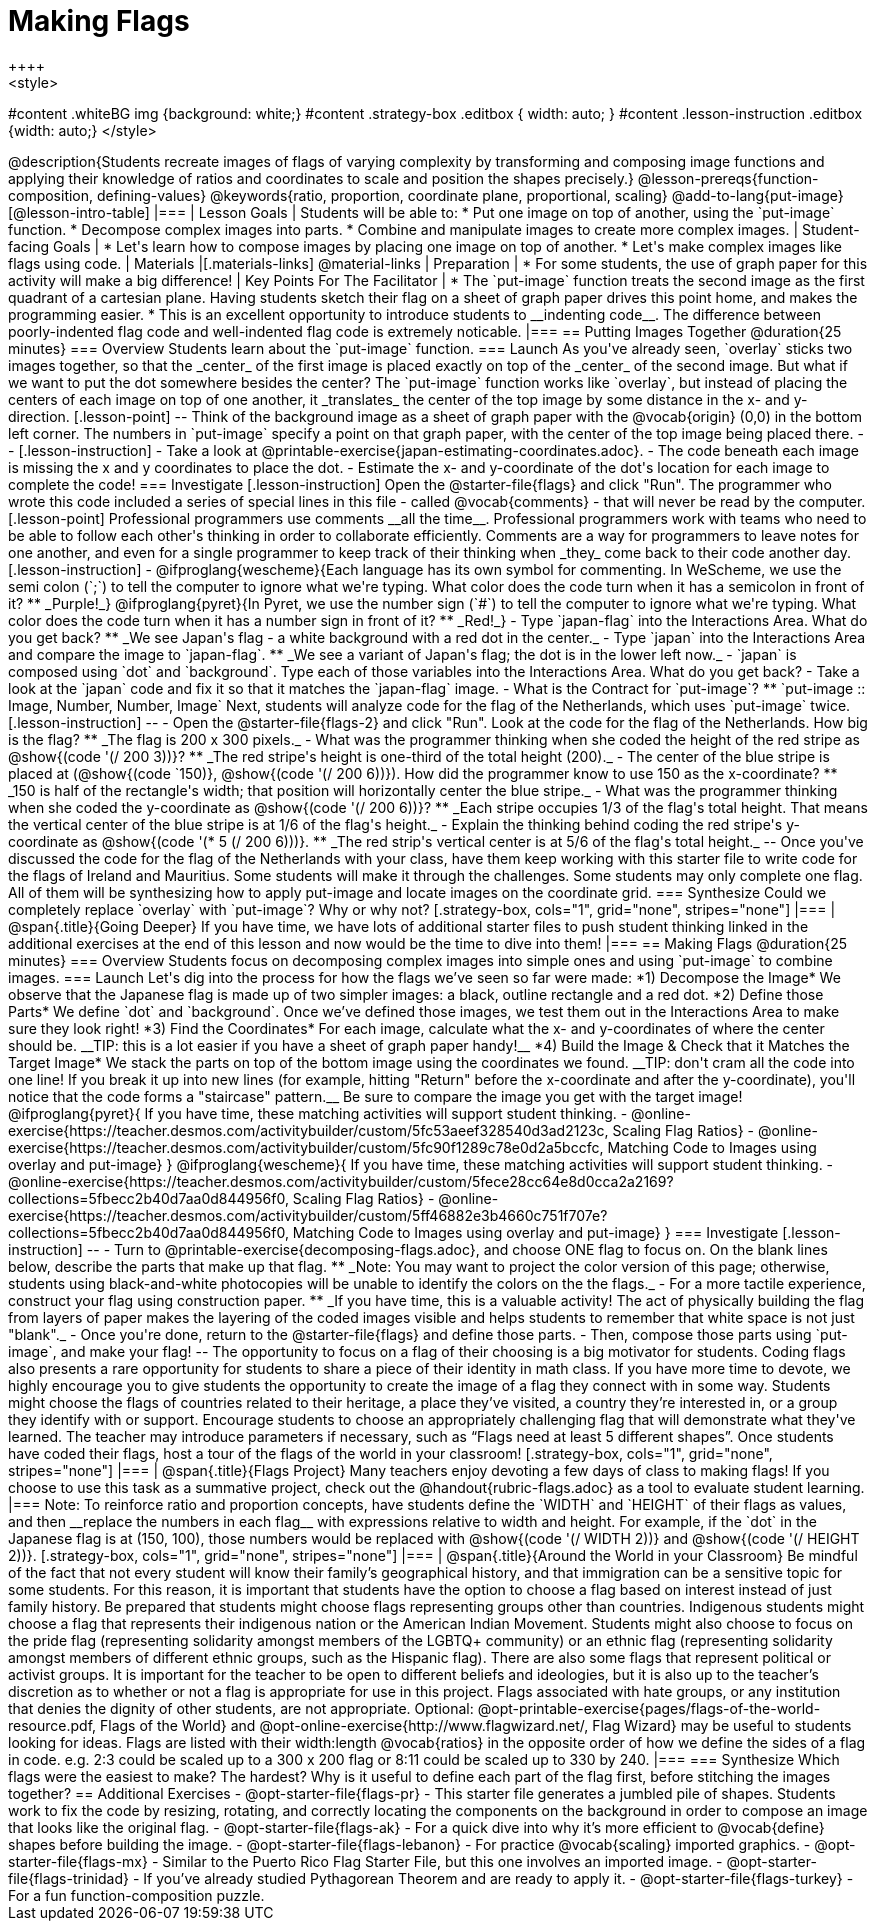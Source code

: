 = Making Flags
++++
<style>
#content .whiteBG img {background: white;}
#content .strategy-box .editbox { width: auto; }
#content .lesson-instruction .editbox {width: auto;}
</style>
++++

@description{Students recreate images of flags of varying complexity by transforming and composing image functions and applying their knowledge of ratios and coordinates to scale and position the shapes precisely.}

@lesson-prereqs{function-composition, defining-values}

@keywords{ratio, proportion, coordinate plane, proportional, scaling}

@add-to-lang{put-image}

[@lesson-intro-table]
|===

| Lesson Goals
| Students will be able to:

* Put one image on top of another, using the `put-image` function.
* Decompose complex images into parts.
* Combine and manipulate images to create more complex images.

| Student-facing Goals
|
* Let's learn how to compose images by placing one image on top of another.
* Let's make complex images like flags using code.

| Materials
|[.materials-links]



@material-links

| Preparation
|
* For some students, the use of graph paper for this activity will make a big difference!


| Key Points For The Facilitator
|
* The `put-image` function treats the second image as the first quadrant of a cartesian plane. Having students sketch their flag on a sheet of graph paper drives this point home, and makes the programming easier.
* This is an excellent opportunity to introduce students to __indenting code__. The difference between poorly-indented flag code and well-indented flag code is extremely noticable.

|===

== Putting Images Together @duration{25 minutes}

=== Overview
Students learn about the `put-image` function.

=== Launch
As you've already seen, `overlay` sticks two images together, so that the _center_ of the first image is placed exactly on top of the _center_ of the second image. But what if we want to put the dot somewhere besides the center?

The `put-image` function works like `overlay`, but instead of placing the centers of each image on top of one another, it _translates_ the center of the top image by some distance in the x- and y-direction.

[.lesson-point]
--
Think of the background image as a sheet of graph paper with the @vocab{origin} (0,0) in the bottom left corner.

The numbers in `put-image` specify a point on that graph paper, with the center of the top image being placed there.
--

[.lesson-instruction]

- Take a look at @printable-exercise{japan-estimating-coordinates.adoc}.
- The code beneath each image is missing the x and y coordinates to place the dot.
- Estimate the x- and y-coordinate of the dot's location for each image to complete the code!

=== Investigate

[.lesson-instruction]
Open the @starter-file{flags} and click "Run".

The programmer who wrote this code included a series of special lines in this file - called @vocab{comments} - that will never be read by the computer.

[.lesson-point]
Professional programmers use comments __all the time__.

Professional programmers work with teams who need to be able to follow each other's thinking in order to collaborate efficiently. Comments are a way for programmers to leave notes for one another, and even for a single programmer to keep track of their thinking when _they_ come back to their code another day.

[.lesson-instruction]
- @ifproglang{wescheme}{Each language has its own symbol for commenting. In WeScheme, we use the semi colon (`;`) to tell the computer to ignore what we're typing. What color does the code turn when it has a semicolon in front of it?
** _Purple!_}
@ifproglang{pyret}{In Pyret, we use the number sign (`#`) to tell the computer to ignore what we're typing. What color does the code turn when it has a number sign in front of it?
** _Red!_}
- Type `japan-flag` into the Interactions Area. What do you get back?
** _We see Japan's flag - a white background with a red dot in the center._
- Type `japan` into the Interactions Area and compare the image to `japan-flag`.
** _We see a variant of Japan's flag; the dot is in the lower left now._
- `japan` is composed using `dot` and `background`. Type each of those variables into the Interactions Area. What do you get back?
- Take a look at the `japan` code and fix it so that it matches the `japan-flag` image.
- What is the Contract for `put-image`? 
** `put-image :: Image, Number, Number, Image`

Next, students will analyze code for the flag of the Netherlands, which uses `put-image` twice.

[.lesson-instruction]
--
- Open the @starter-file{flags-2} and click "Run". Look at the code for the flag of the Netherlands. How big is the flag?
** _The flag is 200 x 300 pixels._
- What was the programmer thinking when she coded the height of the red stripe as @show{(code '(/ 200 3))}?
** _The red stripe's height is one-third of the total height (200)._
- The center of the blue stripe is placed at (@show{(code `150)}, @show{(code '(/ 200 6))}). How did the programmer know to use 150 as the x-coordinate?
** _150 is half of the rectangle's width; that position will horizontally center the blue stripe._
- What was the programmer thinking when she coded the y-coordinate as @show{(code '(/ 200 6))}?
** _Each stripe occupies 1/3 of the flag's total height. That means the vertical center of the blue stripe is at 1/6 of the flag's height._
- Explain the thinking behind coding the red stripe's y-coordinate as @show{(code '(* 5 (/ 200 6)))}.
** _The red strip's vertical center is at 5/6 of the flag's total height._
--

Once you've discussed the code for the flag of the Netherlands with your class, have them keep working with this starter file to write code for the flags of Ireland and Mauritius.  Some students will make it through the challenges. Some students may only complete one flag. All of them will be synthesizing how to apply put-image and locate images on the coordinate grid.

=== Synthesize

Could we completely replace `overlay` with `put-image`? Why or why not?

[.strategy-box, cols="1", grid="none", stripes="none"]
|===

|
@span{.title}{Going Deeper}

If you have time, we have lots of additional starter files to push student thinking linked in the additional exercises at the end of this lesson and now would be the time to dive into them!
|===

== Making Flags @duration{25 minutes}

=== Overview
Students focus on decomposing complex images into simple ones and using `put-image` to combine images.

=== Launch
Let's dig into the process for how the flags we’ve seen so far were made:

*1) Decompose the Image*

We observe that the Japanese flag is made up of two simpler images: a black, outline rectangle and a red dot.


*2) Define those Parts*

We define `dot` and `background`. Once we’ve defined those images, we test them out in the Interactions Area to make sure they look right!


*3) Find the Coordinates*

For each image, calculate what the x- and y-coordinates of where the center should be. __TIP: this is a lot easier if you have a sheet of graph paper handy!__


*4) Build the Image & Check that it Matches the Target Image*

We stack the parts on top of the bottom image using the coordinates we found.
__TIP: don't cram all the code into one line! If you break it up into new lines (for example, hitting "Return" before the x-coordinate and after the y-coordinate), you'll notice that the code forms a "staircase" pattern.__ Be sure to compare the image you get with the target image!

@ifproglang{pyret}{
If you have time, these matching activities will support student thinking.

- @online-exercise{https://teacher.desmos.com/activitybuilder/custom/5fc53aeef328540d3ad2123c, Scaling Flag Ratios}
- @online-exercise{https://teacher.desmos.com/activitybuilder/custom/5fc90f1289c78e0d2a5bccfc, Matching Code to Images using overlay and put-image}
}

@ifproglang{wescheme}{
If you have time, these matching activities will support student thinking.

- @online-exercise{https://teacher.desmos.com/activitybuilder/custom/5fece28cc64e8d0cca2a2169?collections=5fbecc2b40d7aa0d844956f0, Scaling Flag Ratios}
- @online-exercise{https://teacher.desmos.com/activitybuilder/custom/5ff46882e3b4660c751f707e?collections=5fbecc2b40d7aa0d844956f0, Matching Code to Images using overlay and put-image}
}

=== Investigate

[.lesson-instruction]
--
- Turn to @printable-exercise{decomposing-flags.adoc}, and choose ONE flag to focus on. On the blank lines below, describe the parts that make up that flag.
** _Note: You may want to project the color version of this page; otherwise, students using black-and-white photocopies will be unable to identify the colors on the the flags._
- For a more tactile experience, construct your flag using construction paper.
** _If you have time, this is a valuable activity! The act of physically building the flag from layers of paper makes the layering of the coded images visible and helps students to remember that white space is not just "blank"._
- Once you're done, return to the @starter-file{flags} and define those parts.
- Then, compose those parts using `put-image`, and make your flag!
--

The opportunity to focus on a flag of their choosing is a big motivator for students. Coding flags also presents a rare opportunity for students to share a piece of their identity in math class. If you have more time to devote, we highly encourage you to give students the opportunity to create the image of a flag they connect with in some way.  Students might choose the flags of countries related to their heritage, a place they’ve visited, a country they’re interested in, or a group they identify with or support.

Encourage students to choose an appropriately challenging flag that will demonstrate what they've learned.  The teacher may introduce parameters if necessary, such as “Flags need at least 5 different shapes”. Once students have coded their flags, host a tour of the flags of the world in your classroom!

[.strategy-box, cols="1", grid="none", stripes="none"]
|===

|
@span{.title}{Flags Project}

Many teachers enjoy devoting a few days of class to making flags! If you choose to use this task as a summative project, check out the @handout{rubric-flags.adoc} as a tool to evaluate student learning.

|===


Note: To reinforce ratio and proportion concepts, have students define the `WIDTH` and `HEIGHT` of their flags as values, and then __replace the numbers in each flag__ with expressions relative to width and height. For example, if the `dot` in the Japanese flag is at (150, 100), those numbers would be replaced with @show{(code '(/ WIDTH 2))} and @show{(code '(/ HEIGHT 2))}.


[.strategy-box, cols="1", grid="none", stripes="none"]
|===

|
@span{.title}{Around the World in your Classroom}

Be mindful of the fact that not every student will know their family’s geographical history, and
that immigration can be a sensitive topic for some students.  For this reason, it is important that students have the option to choose a flag based on interest instead of just family history.

Be prepared that students might choose flags representing groups other than countries.  Indigenous students might choose a flag that represents their indigenous nation or the American Indian Movement. Students might also choose to focus on the pride flag (representing solidarity amongst members of the LGBTQ+ community) or an ethnic flag (representing solidarity amongst members of different ethnic groups, such as the Hispanic flag).  There are also some flags that represent political or activist groups.  It is important for the teacher to be open to different beliefs and ideologies, but it is also up to the teacher’s discretion as to whether or not a flag is appropriate for use in this project. Flags associated with hate groups, or any institution that denies the dignity of other students, are not appropriate.

Optional: @opt-printable-exercise{pages/flags-of-the-world-resource.pdf, Flags of the World} and @opt-online-exercise{http://www.flagwizard.net/, Flag Wizard} may be useful to students looking for ideas. Flags are listed with their width:length @vocab{ratios} in the opposite order of how we define the sides of a flag in code. e.g. 2:3 could be scaled up to a 300 x 200 flag or 8:11 could be scaled up to 330 by 240.
|===





=== Synthesize

Which flags were the easiest to make? The hardest?

Why is it useful to define each part of the flag first, before stitching the images together?

== Additional Exercises

- @opt-starter-file{flags-pr} - This starter file generates a jumbled pile of shapes. Students work to fix the code by resizing, rotating, and correctly locating the components on the background in order to compose an image that looks like the original flag.

- @opt-starter-file{flags-ak} - For a quick dive into why it’s more efficient to @vocab{define} shapes before building the image.

- @opt-starter-file{flags-lebanon} - For practice @vocab{scaling} imported graphics.

- @opt-starter-file{flags-mx} - Similar to the Puerto Rico Flag Starter File, but this one involves an imported image.

- @opt-starter-file{flags-trinidad} - If you’ve already studied Pythagorean Theorem and are ready to apply it.

- @opt-starter-file{flags-turkey} - For a fun function-composition puzzle.
